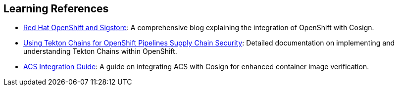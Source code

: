 == Learning References

* link:https://www.redhat.com/en/blog/red-hat-openshift-and-sigstore[Red Hat OpenShift and Sigstore]: A comprehensive blog explaining the integration of OpenShift with Cosign.
* link:https://docs.openshift.com/pipelines/1.12/secure/using-tekton-chains-for-openshift-pipelines-supply-chain-security.html[Using Tekton Chains for OpenShift Pipelines Supply Chain Security]: Detailed documentation on implementing and understanding Tekton Chains within OpenShift.
* link:https://docs.openshift.com/acs/4.2/operating/verify-image-signatures.html[ACS Integration Guide]: A guide on integrating ACS with Cosign for enhanced container image verification.
